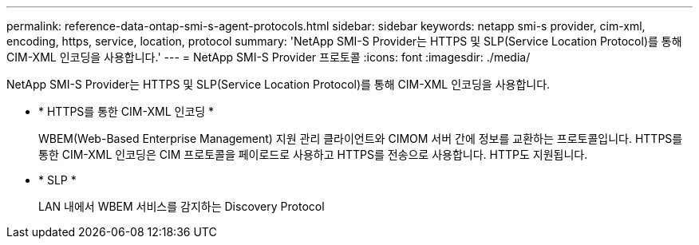 ---
permalink: reference-data-ontap-smi-s-agent-protocols.html 
sidebar: sidebar 
keywords: netapp smi-s provider, cim-xml, encoding, https, service, location, protocol 
summary: 'NetApp SMI-S Provider는 HTTPS 및 SLP(Service Location Protocol)를 통해 CIM-XML 인코딩을 사용합니다.' 
---
= NetApp SMI-S Provider 프로토콜
:icons: font
:imagesdir: ./media/


[role="lead"]
NetApp SMI-S Provider는 HTTPS 및 SLP(Service Location Protocol)를 통해 CIM-XML 인코딩을 사용합니다.

* * HTTPS를 통한 CIM-XML 인코딩 *
+
WBEM(Web-Based Enterprise Management) 지원 관리 클라이언트와 CIMOM 서버 간에 정보를 교환하는 프로토콜입니다. HTTPS를 통한 CIM-XML 인코딩은 CIM 프로토콜을 페이로드로 사용하고 HTTPS를 전송으로 사용합니다. HTTP도 지원됩니다.

* * SLP *
+
LAN 내에서 WBEM 서비스를 감지하는 Discovery Protocol



